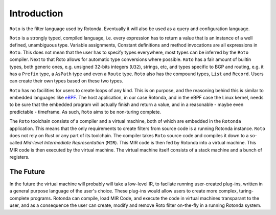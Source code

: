 Introduction
============

``Roto`` is the filter language used by Rotonda. Eventually it will also be used
as a query and configuration language.

``Roto`` is a strongly typed, compiled language, i.e. every expression has to
return a value that is an instance of a well defined, unambiguous type.
Variable assignments, Constant definitions and method invocations are all
expressions in ``Roto``. This does not mean that the user has to specify types
everywhere, most types can be inferred by the ``Roto`` compiler. Next to that
Roto allows for automatic type conversions where possible. ``Roto`` has a fair
amount of builtin types, both generic ones, e.g. unsigned 32-bits integers
(``U32``), strings, etc, and types specific to BGP and routing, e.g. it has a
``Prefix`` type, a ``AsPath`` type and even a ``Route`` type. ``Roto`` also
has the compound types, ``List`` and ``Record``. Users can create their own
types based on these two types.

``Roto`` has no facilities for users to create loops of any kind. This is on
purpose, and the reasoning behind this is similar to embedded languages like
`eBPF <https://ebpf.io/what-is-ebpf/>`_. The host application, in our case
Rotonda, and in the eBPF case the Linux kernel, needs to be sure that the
embedded program will actually finish and return a value, and in a reasonable
- maybe even predictable - timeframe. As such, ``Roto`` aims to be non-turing
complete.

The ``Roto`` toolchain consists of a compiler and a virtual machine, both of
which are embedded in the ``Rotonda`` application. This means that the only
requirements to create filters from source code is a running Rotonda instance.
``Roto`` does not rely on Rust or any part of its toolchain. The compiler
takes ``Roto`` source code and compiles it down to a so-called `Mid-level
Intermediate Representation` (``MIR``). This MIR code is then fed by Rotonda
into a virtual machine. This MIR code is then executed by the virtual machine.
The virtual machine itself consists of a stack machine and a bunch of
registers.

The Future
----------

In the future the virtual machine will probably will take a low-level IR, to
facilate running user-created plug-ins, written in a general purpose language
of the user's choice. These plug-ins would allow users to create more complex,
turing-complete programs. Rotonda can compile, load MIR Code, and execute the
code in virtual machines transparant to the user, and as a consequence the
user can create, modify and remove Roto filter on-the-fly in a running Rotonda
system.
